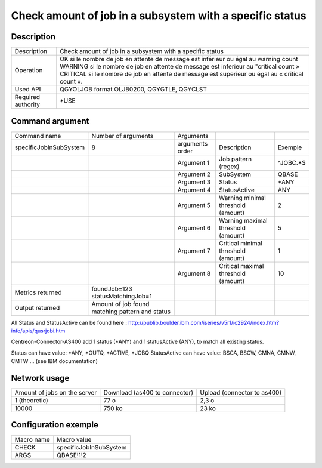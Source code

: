 .. _allJobHaveNoMsgWInSubSystem:

*********************************************************
Check amount of job in a subsystem with a specific status
*********************************************************

Description
^^^^^^^^^^^

+--------------------+-------------------------------------------------------------------------------------------------+
| Description        | Check amount of job in a subsystem with a specific status                                       |
+--------------------+-------------------------------------------------------------------------------------------------+
| Operation          | OK si le nombre de job en attente de message est inférieur ou égal au warning count             |
|                    | WARNING si le nombre de job en attente de message est inferieur au "critical count »            |
|                    | CRITICAL si le nombre de job en attente de message est superieur ou égal au « critical count ». |
+--------------------+-------------------------------------------------------------------------------------------------+
| Used API           | QGYOLJOB format OLJB0200, QGYGTLE, QGYCLST                                                      |
+--------------------+-------------------------------------------------------------------------------------------------+
| Required authority | *USE                                                                                            |
+--------------------+-------------------------------------------------------------------------------------------------+

Command argument
^^^^^^^^^^^^^^^^

+------------------------+-------------------------------------------------+-----------------+-------------------------------------+----------+
| Command name           | Number of arguments                             | Arguments       |                                     |          |
+------------------------+-------------------------------------------------+-----------------+-------------------------------------+----------+
| specificJobInSubSystem | 8                                               | arguments order | Description                         | Exemple  |
+------------------------+-------------------------------------------------+-----------------+-------------------------------------+----------+
|                        |                                                 | Argument 1      | Job pattern (regex)                 | ^JOBC.*$ |
+------------------------+-------------------------------------------------+-----------------+-------------------------------------+----------+
|                        |                                                 | Argument 2      | SubSystem                           | QBASE    |
+------------------------+-------------------------------------------------+-----------------+-------------------------------------+----------+
|                        |                                                 | Argument 3      | Status                              | *ANY     |
+------------------------+-------------------------------------------------+-----------------+-------------------------------------+----------+
|                        |                                                 | Argument 4      | StatusActive                        | ANY      |
+------------------------+-------------------------------------------------+-----------------+-------------------------------------+----------+
|                        |                                                 | Argument 5      | Warning minimal threshold (amount)  | 2        |
+------------------------+-------------------------------------------------+-----------------+-------------------------------------+----------+
|                        |                                                 | Argument 6      | Warning maximal threshold (amount)  | 5        |
+------------------------+-------------------------------------------------+-----------------+-------------------------------------+----------+
|                        |                                                 | Argument 7      | Critical minimal threshold (amount) | 1        |
+------------------------+-------------------------------------------------+-----------------+-------------------------------------+----------+
|                        |                                                 | Argument 8      | Critical maximal threshold (amount) | 10       |
+------------------------+-------------------------------------------------+-----------------+-------------------------------------+----------+
| Metrics returned       | foundJob=123 statusMatchingJob=1                |                 |                                     |          |
+------------------------+-------------------------------------------------+-----------------+-------------------------------------+----------+
| Output returned        | Amount of job found matching pattern and status |                 |                                     |          |
+------------------------+-------------------------------------------------+-----------------+-------------------------------------+----------+

All Status and StatusActive can be found here : 
http://publib.boulder.ibm.com/iseries/v5r1/ic2924/index.htm?info/apis/qusrjobi.htm

Centreon-Connector-AS400 add 1 status (*ANY) and 1 statusActive (ANY), to match all existing status.

Status can have value: *ANY, *OUTQ, *ACTIVE, *JOBQ
StatusActive can have value:  BSCA, BSCW, CMNA, CMNW, CMTW ... (see IBM documentation)




Network usage
^^^^^^^^^^^^^

+------------------------------+-------------------------------+-----------------------------+
| Amount of jobs on the server | Download (as400 to connector) | Upload (connector to as400) |
+------------------------------+-------------------------------+-----------------------------+
| 1 (theoretic)                | 77 o                          | 2,3 o                       |
+------------------------------+-------------------------------+-----------------------------+
| 10000                        | 750 ko                        | 23 ko                       |
+------------------------------+-------------------------------+-----------------------------+

Configuration exemple
^^^^^^^^^^^^^^^^^^^^^

+------------+------------------------+
| Macro name | Macro value            |
+------------+------------------------+
| CHECK      | specificJobInSubSystem |
+------------+------------------------+
| ARGS       | QBASE!1!2              |
+------------+------------------------+
